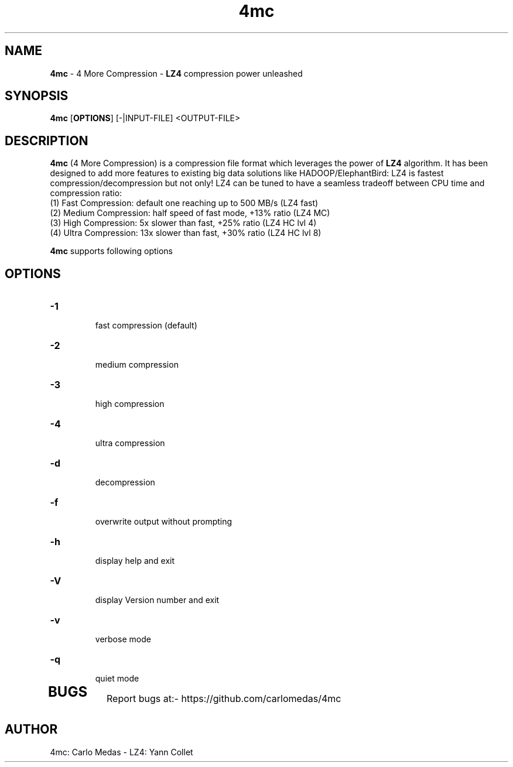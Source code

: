\"
\" 4mc.1: This is a manual page for '4mc' program. This file is part of the
\" 4mc <https://github.com/carlomedas/4mc> project.
\"

\" No hyphenation
.hy 0
.nr HY 0

.TH 4mc "1" "2014-09-16" "4mc" "User Commands"
.SH NAME
\fB4mc\fR - 4 More Compression - \fBLZ4\fR compression power unleashed

.SH SYNOPSIS
.TP 5
\fB4mc\fR [\fBOPTIONS\fR] [-|INPUT-FILE] <OUTPUT-FILE>

.SH DESCRIPTION
.PP
\fB4mc\fR (4 More Compression) is a compression file format which leverages the power of \fBLZ4\fR algorithm. It has been designed to add more features to existing big data solutions like HADOOP/ElephantBird: LZ4 is fastest compression/decompression but not only! LZ4 can be tuned to have a seamless tradeoff between CPU time and compression ratio:
 (1) Fast Compression: default one reaching up to 500 MB/s (LZ4 fast)
 (2) Medium Compression: half speed of fast mode, +13% ratio (LZ4 MC)
 (3) High Compression: 5x slower than fast, +25% ratio (LZ4 HC lvl 4)
 (4) Ultra Compression: 13x slower than fast, +30% ratio (LZ4 HC lvl 8) 
   
\fB4mc\fR supports following options

.SH OPTIONS
.TP
.B \-1
 fast compression (default)
.TP
.B \-2
 medium compression
.TP
.B \-3
 high compression
.TP
.B \-4
 ultra compression
.TP
.B \-d
 decompression
.TP
.B \-f
 overwrite output without prompting
.TP
.B \-h
 display help and exit
.TP
.B \-V
 display Version number and exit
.TP
.B \-v
 verbose mode
.TP
.B \-q
 quiet mode
.TP

.SH BUGS
Report bugs at:- https://github.com/carlomedas/4mc

.SH AUTHOR
4mc: Carlo Medas - LZ4: Yann Collet
